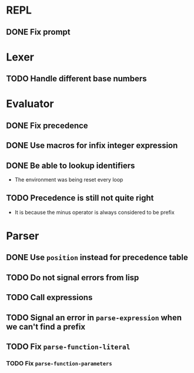 * REPL
** DONE Fix prompt
* Lexer
** TODO Handle different base numbers
* Evaluator
** DONE Fix precedence
** DONE Use macros for infix integer expression
** DONE Be able to lookup identifiers

- The environment was being reset every loop
** TODO Precedence is still not quite right
- It is because the minus operator is always considered to be prefix
* Parser
** DONE Use ~position~ instead for precedence table
** TODO Do not signal errors from lisp
** TODO Call expressions
** TODO Signal an error in ~parse-expression~ when we can't find a prefix
** TODO Fix ~parse-function-literal~
*** TODO Fix ~parse-function-parameters~
